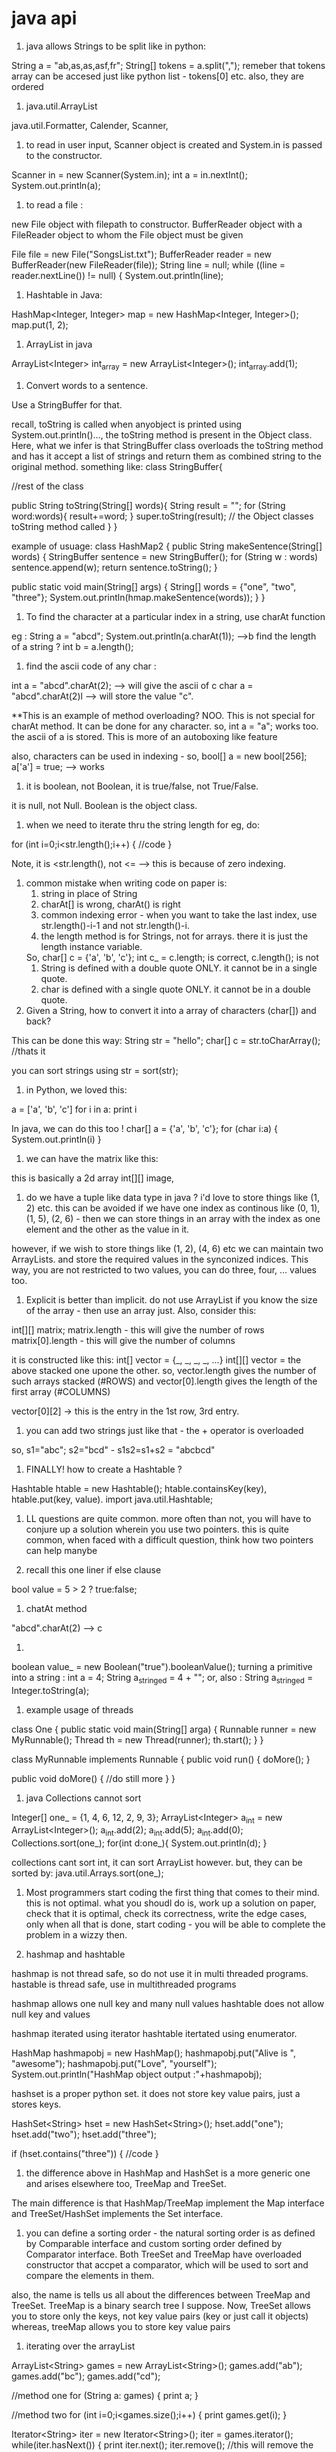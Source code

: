* java api

1. java allows Strings to be split like in python:
String a = "ab,as,as,asf,fr";
String[] tokens = a.split(",");
remeber that tokens array can be accesed just like python list - tokens[0] etc.
also, they are ordered

2. java.util.ArrayList
java.util.Formatter, Calender, Scanner,

3. to read in user input, Scanner object is created and System.in is passed to the constructor.
Scanner in = new Scanner(System.in);
int a = in.nextInt();
System.out.println(a);

4. to read a file :
new File object with filepath to constructor.
BufferReader object with a FileReader object to whom the File object must be given

File file = new File("SongsList.txt");
    BufferReader reader = new BufferReader(new FileReader(file));
    String line = null;
    while ((line = reader.nextLine()) != null) {
        System.out.println(line);


5. Hashtable in Java:
HashMap<Integer, Integer> map = new HashMap<Integer, Integer>();
map.put(1, 2);

6. ArrayList in java
ArrayList<Integer> int_array = new ArrayList<Integer>();
int_array.add(1);

7. Convert words to a sentence.
Use a StringBuffer for that.

recall, toString is called when anyobject is printed using System.out.println()..., the toString method is present in the Object class. Here, what we infer is that StringBuffer class overloads the toString method and has it accept a list of strings and return them as combined string to the original method.
something like:
class StringBuffer{

    //rest of the class

    public String toString(String[] words){
        String result = "";
        for (String word:words){
            result+=word;
        }
        super.toString(result); // the Object classes toString method called
    }
}

example of usuage:
class HashMap2
{
    public String makeSentence(String[] words) {
        StringBuffer sentence = new StringBuffer();
        for (String w : words) sentence.append(w);
        return sentence.toString();
    }

    public static void main(String[] args)
    {
        String[] words = {"one", "two", "three"};
        System.out.println(hmap.makeSentence(words));
    }
}


8. To find the character at a particular index in a string, use charAt function
eg : String a = "abcd";
System.out.println(a.charAt(1));
-->b
find the length of a string ? int b = a.length();

9. find the ascii code of any char :
int a = "abcd".charAt(2); --> will give the ascii of c
char a = "abcd".charAt(2)l --> will store the value "c".

**This is an example of method overloading? NOO.
This is not special for charAt method. It can be done for any character.
so, int a = "a"; works too. the ascii of a is stored.
This is more of an autoboxing like feature

also, characters can be used in indexing - so, bool[] a = new bool[256];
a['a'] = true; --> works

9. it is boolean, not Boolean, it is true/false, not True/False.
it is null, not Null. Boolean is the object class.

10. when we need to iterate thru the string length for eg, do:
for (int i=0;i<str.length();i++)
{
    //code
}

Note, it is <str.length(), not <= --> this is because of zero indexing.

11. common mistake when writing code on paper is:
    1. string in place of String
    2. charAt[] is wrong, charAt() is right
    3. common indexing error - when you want to take the last index, use str.length()-i-1 and not str.length()-i.
    4. the length method is for Strings, not for arrays. there it is just the length instance variable.
    So, char[] c = {'a', 'b', 'c'};
    int c_ = c.length; is correct, c.length(); is not
    5. String is defined with a double quote ONLY. it cannot be in a single quote.
    6. char is defined with a single quote ONLY. it cannot be in a double quote.


12. Given a String, how to convert it into a array of characters (char[]) and back?

This can be done this way:
String str = "hello";
char[] c = str.toCharArray(); //thats it

you can sort strings using
str = sort(str);

13. in Python, we loved this:
a = ['a', 'b', 'c']
for i in a:
    print i

In java, we can do this too !
char[] a = {'a', 'b', 'c'};
for (char i:a)
{
    System.out.println(i)
}

14. we can have the matrix like this:
this is basically a 2d array
int[][] image,

15. do we have a tuple like data type in java ? i'd love to store things like (1, 2) etc. this can be avoided if we have one index as continous like (0, 1), (1, 5), (2, 6) - then we can store things in an array with the index as one element and the other as the value in it.
however, if we wish to store things like (1, 2), (4, 6) etc we can maintain two ArrayLists. and store the required values in the synconized indices. This way, you are not restricted to two values, you can do three, four, ... values too.

16. Explicit is better than implicit. do not use ArrayList if you know the size of the array - then use an array just. Also, consider this:
int[][] matrix;
matrix.length - this will give the number of rows
matrix[0].length - this will give the number of columns

it is constructed like this:
int[] vector = {_, _, _, _, ...}
int[][] vector = the above stacked one upone the other. so, vector.length gives the number of such arrays stacked (#ROWS)
and vector[0].length gives the length of the first array (#COLUMNS)

vector[0][2] -> this is the entry in the 1st row, 3rd entry.

17. you can add two strings just like that - the + operator is overloaded
so, s1="abc"; s2="bcd" - s1s2=s1+s2 = "abcbcd"

18. FINALLY! how to create a Hashtable ?
Hashtable htable = new Hashtable();
htable.containsKey(key), htable.put(key, value).
import java.util.Hashtable;

19. LL questions are quite common. more often than not, you will have to conjure up a solution wherein you use two pointers. this is quite common, when faced with a difficult question, think how two pointers can help manybe

20. recall this one liner if else clause
bool value = 5 > 2 ? true:false;

21. chatAt method
"abcd".charAt(2) --> c

22. ** "true" to true :
boolean value_ = new Boolean("true").booleanValue();
turning a primitive into a string :
int a = 4;
String a_stringed = 4 + "";
or, also :
String a_stringed = Integer.toString(a);

23. example usage of threads
class One
{
    public static void main(String[] arga)
    {
        Runnable runner = new MyRunnable();
        Thread th = new Thread(runner);
        th.start();
    }
}

class MyRunnable implements Runnable
{
    public void run()
    {
        doMore();
    }

    public void doMore()
    {
        //do still more
    }
}

24. java Collections cannot sort
Integer[] one_ = {1, 4, 6, 12, 2, 9, 3};
     ArrayList<Integer> a_int = new ArrayList<Integer>();
     a_int.add(2);
     a_int.add(5);
     a_int.add(0);
     Collections.sort(one_);
     for(int d:one_){
        System.out.println(d);
     }

     collections cant sort int, it can sort ArrayList however.
     but, they can be sorted by:
     java.util.Arrays.sort(one_);

25. Most programmers start coding the first thing that comes to their mind. this is not optimal. what you shoudl do is, work up a solution on paper, check that it is optimal, check its correctness, write the edge cases, only when all that is done, start coding - you will be able to complete the problem in a wizzy then.

26. hashmap and hashtable
hashmap is not thread safe, so do not use it in multi threaded programs.
hastable is thread safe, use in multithreaded programs

hashmap allows one null key and many null values
hashtable does not allow null key and values

hashmap iterated using iterator
hashtable itertated using enumerator.

    HashMap hashmapobj = new HashMap();
    hashmapobj.put("Alive is ", "awesome");
    hashmapobj.put("Love", "yourself");
    System.out.println("HashMap object output :"+hashmapobj);

hashset is a proper python set.
it does not store key value pairs, just a stores keys.

HashSet<String> hset = new HashSet<String>();
hset.add("one");
hset.add("two");
hset.add("three");

if (hset.contains("three"))
{
    //code
}

27. the difference above in HashMap and HashSet is a more generic one and arises elsewhere too, TreeMap and TreeSet.
The main difference is that HashMap/TreeMap implement the Map interface and TreeSet/HashSet implements the Set interface.

28. you can define a sorting order - the natural sorting order is as defined by Comparable interface and custom sorting order defined by Comparator interface. Both TreeSet and TreeMap have overloaded constructor that accpet a comparator, which will be used to sort and compare the elements in them.

also, the name is tells us all about the differences between TreeMap and TreeSet. TreeMap is a binary search tree I suppose. Now, TreeSet allows you to store only the keys, not key value pairs (key or just call it objects)
whereas, treeMap allows you to store key value pairs

29. iterating over the arrayList
ArrayList<String> games = new ArrayList<String>();
games.add("ab");
games.add("bc");
games.add("cd");

//method one
for (String a: games)
{
    print a;
}

//method two
for (int i=0;i<games.size();i++)
{
    print games.get(i);
}

Iterator<String> iter = new Iterator<String>();
iter = games.iterator();
while(iter.hasNext())
{
    print iter.next();
    iter.remove(); //this will remove the item from the arraylist too
}

30. Heaps and BSTs are both binary trees.
The difference is that heaps implement the heap property - the children are smaller or larger than the parent
the binary search tree implements the bst property - all elements smaller that the key in the left subtree and all elements greater than the key in the right subtree

31. data structures have size, arrays have length

32. Comparator interface must be implemented by the scoring class. it must override one method - compare method
if the strings are the input, implement Comparator<String>, and in the compare method, take 2 strings and return their score - -1 or 1 or 0.

the compare method takes in obj1 and obj2. it returns a positive value if obj1>obj2, 0 if they are equal
and negative if obj1<obj2

33. you can define a comparator and use it via the collections.sort this way:

Collections.sort(List,Comparator)
eg: List<String> lst = new List<String>();
lst.add("ne");
...
Collections.sort(lst);
Collections.sort(lst, new comparabeClassName);


34. if you use COllections.sort(arrayList or List variable) - this wont work
if you want it to work, give it a comparator to compare the items on, that DogComparator would just have to override on method - compare which would take in 2 Dogs and return an int. Now, you could just make Dog implement this interface and not have to write a new class - this way you can also make the instance variables of the Dog class private and show encapsulation.

35. java vector is just like ArrayList, but it is syncronized and has some legacy methods too.

36. how do you find out which algo, data structure to use? you can write the complete search program, then, look at what the program is doing, what is the thing that is being done over and over - then, what data structure can prevent that repetition, and what algo can be used there.

37. you can print ArrayList straightway using System.out.println(name of the arraylist)
But, if you wish to print an array,
you can do:
System.out.println(Arrays.asList(arrayName));

to print arrays, eg: int[] a = {1, 2, 3};
you can do this: import java.util.Arrays;
print Arrays.toString(a);

38. convert '1' (char to int), or in general, string to int:
int a = Integer.parseInt(String.valueOf('3'));
or int a = Character.getNumericValue('3');

39. when you need to use int values more than 64 bits, you can use BigInteger.

import java.math.BigInteger;

BigInteger[] bint = new BigInteger[3];
bint = new BigInteger["1213"];

when you wish to add or multiply, bint[0].multiply(bint[1])
also, bint[1].add(bint[2]);

40. fill an array with false values
Arrays.fill(new boolean[100], false);

41. when you want to iterate over they keys of a an object implementing the Map interface in java, (including HashMap, TreeMap, LinkedHashMap, HashTable etc)
use this:

Map<Integer, Integer> map = new HashMap<Integer, Integer>();
for (Map.Entry<Integer, Integer> entry : map.entrySet())
{
    Key = entry.getKey(), value = entry.getValue());
}

HENCE:
for any map, to get the list of keys:
map.keySet().
use it like this:
for (Integer key : map.keySet())

get the list of values
map.values()

42. with any array, you can get an iterator to iterate thru it
it is good if you tell the iterator what exactly it can expect
it is this format:

Iterator<WhatToExpect> iter = arrayName.iterator();

again, Iterator<Map.Entry<Integer, Integer>> iter = map.entrySet().iterator();
while (iter.hasNext())
{
    Map.Entry<Integer, Integer> entry = iter.next();
    key = entry.getKey(), value = entry.getValue();
}

"""
This is generic to any array,
say:
String[] a = {"ab", "ca", "dad"};
Iterator<String> iter = a.iterator();
while (iter.hasNext())
{
    print iter.next()
}
"""
this is wrong, arrays have no iterator, this is because you have random accesss and you can also use a for each loop.

However, this works:
ArrayList<String> al = new ArrayList<String>();
al.add("ab");
al.add("ca");
al.add("dad");
Iterator<String> iter = al.iterator();
while(iter.hasNext())
{
    System.out.println(iter.next());
}

to reset the iterator pointer to the beginneing, you have to do : iter = al.iterator();


43. how to use heap / priority Queue

when you use a heap, you need to give a method on how you want the objects to be sorted.
so, see this

note:
1. when ever you have lists, give them the type of data you wish to store in them. for example, here, say: PriorityQueue<String>, in ArrayLists too, say what you wish to store.

2. Same with Comaprator, tell it what kind of data you wish to store.

3. You have to give the initial size of the priority queue also. - you can overshoot it, no problem

import java.util.Comparator;
import java.util.PriorityQueue;
import java.util.Scanner;

class Example
{
    public static void main(String[] args)
    {
        Comparator<String> comp = new StringLengthComparaot();
        PriorityQueue<String> heap = new PriorityQueue<String>(10, comp);
        heap.add("blah");
        heap.add("twoblah");
        heap.add("threeblah");
        while (heap.size()!=0)
        {
            System.out.println(heap.remove());
        }
    }
}

class StringLenghtComparator implements Comaprator<String>
{
    @Override
    public int compare(String x, String y)
    {
        return x.length() - y.length();
    }
}

DONE

44. Stacks in Java are descendents of Vector/ArrayList and have the following methods

import java.util.Stack;

Stack st = new Stack(); //here we arent saying explicitly what data we want to store in the stack, so we can store anything, like the double below. if you want just integets, say so by : Stack<Integer> st = new Stack<Integer>();
print st //will print an empty array symbol "[]"
st.push(new Integer(5));
st.push(new Double(1.1));
Integer a = (Integer) st.pop()

IT is mandatory to type cast the poped item back into the original type. this is bacause JUST LIKE arrayLists, we get back the generic type as defined for the Stack.
had we defined Stack<Integer>, we would have got back integer, here, we get back Objects.
So, typecasting is needed.

45. queues in java. we have two implementations
LinkedList and PriorityQueue
we covered priorityQueue, now looking at LinkedList
import java.util.LinkedList
LinkedList ll = new LinkedList();
ll.add("one");
ll.add("two");
ll.add("three");

access the elements like this:

just like in priorityQueue, we can remove the top element using remove()
for (Object ob : ll)
{
    //do something
} ORRR
Iterator<String> iter = ll.iterator();
while (iter.hasNext())
{
    print iter.next();
}

to remove it:
while(ll.size()!=0)
print ll.remove();

46. if you wish to use binary search tree, use TreeMap<K, V> - it is implemented as a red black tree

import java.util.TreeMap

TreeMap rbl = new TreeMap();
rbl.put("one", new Double(12.21));
rbl.put("two", new Double(12.11));
---here, one will be store above two. this is becayse the items are stored in descending key order. so, 'o' is smaller than 't'. here, lenght does not come into picture.

for (Map.Entry<String, Double> entry : rbl.entrySet())
print entry.getKey()
entry.getValue();

this is just like in HashTables

Also, to get the key of any elements value
Double d = rbl.get("one");


47. the TreeMap, just like the HashMap/HashTable and store Map.Entry object, that object's key can be obtained by (lets call the object me), me.getKey() and value by me.getValue()

48. common sources of error,
when you get back the item from the list, it may be a generic type, you may need to type cast it.

49. So, when you wish to sort arrays,
just do java.util.Arrays.sort(arrayName);
simple

Now, when you want to sort ArrayLists, PriorityQuesues that too accoring to the custom way you define: do this:

ArrayList<Integer> intAL = new ArrayList<Integer>();
intAL.add(12); //add more stuff

create a new class SortPlZ implements Comparator<Integer>
{
    @Override
    public int compare(Integet a, Integer b)
    {
        return a-b;
    }
}

then, Collections.sort(intAL, new SortPlZ());

This will sort the arraylist

ALSO, note that the Comparator type is <Integer>, this is because we will get giving Integers as arguments to

50. to check if a string A is a substring of B,
we can do: stringA.contains(stringB)

51. say you have an arraylist, and you want to sort it and then do a binary search so that the lookups are fast.
do this:
ArrayList<Integer> al = new ArrayList<Integer>();
al.add(1); al.add(3);
Arrays.sort(al);
int a = Arrays.binarySearch(al, 1);
this will return the int

52. when writing pseudo code, make sure you think about the indices too. dont just put crap on the pc and then try to debug it. make the pseudo code clean then it will take only 5 minutes to get the code up and running.

53. say you have a string "hello"
you want all the substring of it like
h, he, hel, hell, hello
e, el, ell, ello
l, ll, llo
l, lo
o

do this:
for (int i=0;i<str.length();i++)
for (intj=0;j<i+1;j++)
print str.substring(i,j);

54.
if you have a if-else block, that just returns things, you can most probably convert it into a terniary operator
eg:
if (x>5) return true;
else return false;

x>5?true:false

"inorder" predecessor - this means "in sorted order" predecessor - i.e if the elements of the bst were stored in a sorted array, what would have been the immediate smaller value

to delete a node with both children, follow its inorder predessor - i.e. take one right and then go full left. replace the leaf node's data with the original nodes data. and make the parent of the leaf node point to null

55. the main thing in the LL, BST, Graphs etc are the strucutre of the Nodes, how you represent the BST, graph etc. here is a quick summary:

LL.
class LinkedList
{
    Node head;
    static class Node(int data)
    {
        int data;
        Node next;
        public Node(int d)
        {
            data=d;
            next=null;
        }
    }

    public void push(int d)
    {
        Node temp = new Node(d);
        temp.next = head;
        head = temp;
    }

    public static void main(String[] args)
    {
        LinkedList ll = new LinkedList();
        ll.push(4);
    }
}

NOW, BST.

public class BSTNode{
    int data;
    BSTNode left, right; //just like LL's static inner class, here we have the same structure.
}

public static searchNode(BSTNode root, int target)
{
    BSTNode ptr = root;
    BSTNode prev = null;
    while (ptr!=null)
    {
        if (root.data==target) return root;
        prev = root;
        if (root.data>target)
        {
            root = root.right;
        } else {
            root = root.left;
        }
    }
    return null; //the value not found.
}

public static searchNode(BSTNode root, int target)
{
    if (root.data==target) return root;
    if (root.data>target) return searchNode(root.right, target)
}

public static insert(BSTNode root, int insertThis)
{
    //we will search for the value and on reaching the null, we will insert it there.
    //this code will go in the return null part of searchNode.
    BSTNode temp = new BSTNode(target);
    if (left) { prev.left = temp;}
    else prev.right = temp;
}

for delete, if there is no child, just remove it
if one child, make x's parent point to x's child directly

there are 4 conditions, x is right/left child, x has left/right child

if both children, find x's inorder predecessor, by taking one left and then as many right as possible.
then, place the data of the predecessor (which will be a leaf), in x and delete the predecessor.

Now, DFS
say we have 5 nodes
A --> B --> C
we will have an arrayList<Vertex> -- or better yet, an array of type Vertex.

BASICALLY, we have an array of Vertex. each entry has a Vertex object which has two instance variables. First one is the name of the vertex (A, B, C, D etc), and the other is the pointer to the head of the Linkedlist which houses one Neighbour node for each edge from that vertex. The Neighbour node has vertexNum of the vertex the edge points to and also the next one from there. (the value of the vertex it points to can be found in Neighbour.next.name) the LL has only the Neighbours for that node.

class Vertex{
    String name;
    Neighbour adjList;
    public Vertex(String name, Neighbour negbrs){
        this.name = name;
        this.adjList = negbrs;
    }
}

class Neighbour{
    int vertexNum;
    Neighbour next; //for storing the weight, we can have an additional int weight variable.
    public Neighbour(int vnum, nbr){
        this.vertexNum = vnum;
        next = nbr;
    }
}

Neighbour is a linked list, classical.

class Graph{
    Vertex[] vertexes; //this is an array of vertexes.

public void dfs(int v, boolean[] visited){
    visited[v] = true;
    print vertexes[v].name;
    for (Neighbour n = vertexes[v].adjList;n!=null;n=n.next){
    if (!visited[v]) dfs(n.vertexNum, visited);
    }
}

//writing the driver loop
for (int i=0;i<visited.length;i++)
if (!visited[i]) dfs(i, visited);

}

Now, DIJKS SSSPA - single source shortest path algo

what we studied earlier was that we maintain a set X, which has the nodes visited and then from the active node, we choose the edge that has the min dijks score. we gobble that node into X, update the values of the edges from that node and repeat.

Noq, what we will do is slightly different. we will maintain a fringe. that is, from the given active node, the fringe contains all the nodes the edges from that active node point to. we will write the dijks score for those nodes on the frings and after doing that, we will move to the node with the smallest dijks score. in this way, we many update the score for a given node some times.
we can store the dikj scores in a matrix.
along the way, we also store the prev active node (that lead to the present node), we push them all to a stack and when we reach the source vertex, we pop till empty for the path.

the algo runs till the fringe is empty i.e. when all the nodes are covered, and not when the destination was obtained as the active vertex. NOTE, the distance is only minimum when the node gets to be the active node, before that, its value may get updated. - or simply as soon as the vertex has been removed from the fringe, the shortest path been found.

this algo is called single source because once we run it for a single source, we get the paths to all the nodes in that vertex.

symmetric relationships - undirected graphs
asymmetric relationships - directed graphs

adjacency matrix is NxN - N is the #ofnodes
also, if graph is undirected, it is symmetric.

56. add memory address in java are stored in 4 bytes.

57. heaps are filled top to bottom and left to right
so, deleteion must happen at at right most node at the last level.
when inserting, insert at that same position.

so, heaps are just binary trees. so, each node has three fields

you do not need to use the binary tree to store the heap, you can use the fact that the tree is full, to store it in an array. start from the top vertex, store elements from left to right. this is called level order traversal.

children of i are 2i+1, 2i+2
the division (when we find the parent, given children) is an integer divison. it is truncated down, always.

so, we can use the array.

public int siftUp(){
    int k = array.size()-1;
    while(k>0){
        int p = (k-1)/2;
        if (array[k]>array[p]){
            int temp = array[p];
            array[p] = array[k]; array[k] = temp;
        } else break;
    }
}

56. YOU ADD THINGS TO A SET, YOU PUT THINGS IN A MAP
So, HashSetObejct.add("a"), TreeSetObject.add("sa")
BUT
TreeMapObject.put("as", "as"), HashMapObejct.put("sa", "as");


CRACKING THE CODING INTERVIEW

1. Pratice writing the code on paper before entering it on a PC
2. Prepare a summary of all the projects on your CV, and the challenges you faced and how you overcame them

eg Q: Tell us about your internship experience with Exponentia ?

3. The most important aspects are :
good, clear communication
recall that your cv and knowledge is better than most of the others
asnwering to the point
being extremely courteous and friendly

your plus points? passionate and motivated about computer science, quick learner, excited about trying out new technology, easy going.

4. remember, if selected, they will have you work alongside them everyday, be the one they would love to "go out with a beer for", a person who would be a pleasure to work with

5. OPEN SOURCE and INDEPENDENT projects MATTER A LOOOT. DO 'EM !

6. prepare for these question before you go in:

what is your strength

what is your weakness

what was the happiest, saddest moment on your life

what was the most challenging time of your life

what was the most difficult part of this project


7. DO reasearch on the company to prepare questions when the interviewer gives you a cance to ask them questions.
example question:

what does a typical day look like for a software developer at X? //X is the company you are interviewing for. Duh.
OR better, ask them about their tech stack
How do you use solve problem Y using technology X?

these questions show that you are passionate about the comany and its tech

8. LEARN ABOUT :
singleton design pattern
factory designn pattern

9. When asked a difficult problem, it is okay to take some time to come up with a solution - THINK ALOUD - better than keeping silent.

**sort an list
here, list can be an array or linked list.

10. ASK QUESTIONS seeking clarification if the question they asked is not clear.

11. When they ask you question, there is more often than not, a catch - which they want you to spot. for example note if the data is sorted.

write pseudo code before jumping on writing the code
name your varialbes intelligently, follow good pratices, indentation

when you are done, start testing the code for invalid inputs, negatives, zero, null etc

12 Q: find the minimum in a sorted array - binary search
what if the array is rotated - again, binary search - look for the 'reset' point. the max in the pt beside the reset point.

13 Q: given a string MESSAGE(length m) and a large string POOL(length n), is it possible to construct MESSAGE from POOL ?
naaive: for each character in MESSAGE, check of the character is there in POOL, if there, remove it from there.
if all characters present, possible. O(mn)

better: since we have repeated lookups, we can use a hash table.
**when ever we create a hash table, we need two things: key and value (remember, a hash table is just a dict really).
So, we can have each character in POOL, map to the number of times it appears in POOL. Using the heapofy operation, we can load the data into a hash table in O(n) time. We then in O(m) time, create a character count for each character that appears in the MESSAGE. Then run a loop to check for each character in O(m) time [the check takes a constant time], hence the running time is linear O(max(m, n)), or really, just O(n) [THETA(n) ?]

**how do we store the character, count tuple in java say? OQ

14 Q: print all the permutations of a given string. (abcd = a, b, c, d, ab, ba, bc, cb, ..)
we can write a recursive algorith for this. OQ

def merge(single, long):
    return [long[:i+1]+single+long[i+1:] for i in len(long)]

def give_to_merge()
for char in long:
    merge(char, )

QUESTIONS like these are called base case and build questions, you have to create their solution bottom up.

15. Q: how to maintain a median of a stream of numbers
two heaps.
one max heap would store the smaller half of the numbers - you have to maintain this invariant
one min heap would sotre the larger half of the numbers
if you have odd number of elements, either of the heap can be bigger
if even number, the roots are the medians
if odd number, the larger heap has the median

when a new number comes along, it can either go in the small number heap or in the large number heap or be exactly in between the two roots (it is then the median), you can put it in either (or smaller) heap.
also, if two consequtive elements go in the smaller heap say, then push one element - the root to the larg number heap

AT any point of time, the difference between the population of the heaps is 1 or 0 (it oscillates between these as the numbers arrive) - this runs in log(n) time.

16. Q: given an odd numer of elements, how to create a perfectly balanced tree such that the median is at the top? this can be done if we follow the binary search tree property - left subtree smaller than the parent, right subtree bigger than the parent, root between both the subtrees.
if the number is even, there are two medians and they are the root and the root of the larger of both the sub trees - this is log time too.

**LL is not great at random access and sorting, great at storing an indefinate number of elements
array - great at random access
binary tree - great at good with ordering

**if you have heard a question before, say that! this will bring big honesty points. also, you it is difficult to pretent as if you are thinking. like say you heard it for one or two questions, then not.


17. Q: given a string determine if it has all unique characters?
optimal should be linear, right?
naaive : run thru the array, for each character, if not there in our array, put it in, else ignore. this is n*n time, because we have to check also.

this has space of O(n) also. a better solution would be to simply check each character against every other. this would take n^2 time and no space.

**the ascii char set is 256 characters long - it has 256 unique characters. SO, create a boolean array of size 256, run a loop thru each character (StringName.charAt(i)), if the index is 1, return false, if not set to 1. outside the loop, return true. time O(n), space O(n).

Otherwise, you can use a heap. store all the characters in a heap one by one after checking if it is not already there. if there, return false, else true.

public boolean uniqueString(String inputStr)
{
    boolean[] boolArray = new boolean[256];
    for (int i=0;i<inputStr.length();i++)
    {

        int x = inputStr.charAt(i);
        if (boolArray[i]==1) return false;
        boolArray[i]==true;
    }
    return true;
}

if no storage should be used, sort the string array and run a linear scan to check if the neighbours are same - return false if they are. this will destroy the output but. this will take nlogn time. more than the linear time

18. **C-Style string is the string that has an additional null character. so, "abcd" is 5 characters
this question doesnt work for java.

but, how to reverse the string?

naaive:
linear running time, and linear space complexicity

public string reverseString(String str)
{
    String revStr = "";
    StringBuffer strBuffer = new StringBuffer();
    for (int i=0;i<str.length();i++)
    {
        char temp = str.charAt(str.length()-i);
        strBuffer.append(temp);
    }
    return strBuffer.toString();
}

Better solution would be, exchange the ith index with length-ith-1 index, using a temp char variable. this has lower constants and does this inplace, space complexicity is constant, O(1).
public String reverseString(String str)
{
    StringBuffer strB = new StringBuffer();

    for (int i=0;i<str.length();i++)
    {
        chat temp = str.charAt(i);
        str
    }
}

How to remove any one element of an array, for eg if it is a int[] i_ = {1, 2, 3};,
how can I remove say 2. in python, del i_[1] would have worked. OP **


19. remove duplicate characters in a string without using any additional buffer.
naaive: in python, convert into set and then back to list
otherwise, for each character, store it in heap if not already present. if present, do nothing
in the end, print the characters in the heap
--linear time in both cases.

**when there are constraints given : such as no extra memory, no Data strucutre, you can give lousy running time solutions. then it is okay.

buffer = additonal memory of any kind (array, hashtable etc)

**write a method to solve the given problem. make it static and public. eg:
public static String reverseString(String str)
{
    //code
}

When asked about the static keyword, say you did this so that the method can be used without having to create the class object first as the static method belongs to the class.

soln:
iterate thru each char, for each char, scan thru the array to see if already present, if present, remove one instance.

20. Q: write a method to check if two strings are anagrams or not, they are if they have the same characters (with their counts)

sort both the strings and then comapre element to element if they have the same characters. if they dont, they arent.
**YOU can sort strings.
what you need for this and many other string problems is this:
given a string, return a hashtable with the

store all the chars of one string in a hashtable, each time increase its count if it is already present. do the same for the second string also. then check if the hashtables are exactly equal.
linear time in both running and space.

if you do not want to use two hashtables, you can use two arrays.

**in all the string question, consider using ascii encoding i.e. bool[] letters = new bool[256];
this for checking if a previous character was there or not

21. it is important to write the pseudo code first. this will help immensly when writing java. and it is okay to have solutions that seem non optimal. like moving over each character and storing its count in a seperate array etc. this can be done  efficiently when you have the pseudo code written nicely.

22. Q: write a method to replace space character in a string with %20

PC : convert string to char array, iterate thru the char array, if space, replace with %20

public static String replaceSpace(String str)
{
    char[] charArray = str.toCharArray();
    int counter = 0;
    for (char c : charArray)
    {
        if (c.equals(" ")) OR c == " "
        {
            charArray[counter]='%20';
        }
        counter++;
    }
}

This will not work because %20 is not a char.
Now, do this: in the first scan, count the number of spaces and remember their location. store them in an array, the index of the array is the ith space and the value is the location of that ith space. then, iterate thru the array and at the value of the index, make the replacement. to do this in java is a little terse compared to how you would do it in java. (str is a char array)
newLength = str.length + numSpaces*2;
for (char c: str)
if (c==" ")
{
    str[newLength - 1] = "0";
    str[newLength - 2]="2";
    str[newLength - 3] = "%";
    else{
    str[newLength - 1] = str[i];
    newLength--;
    }
} YOU WILL BE ABLE TO WRITE THIS ONY AFTER YOU HAVE WRITTEN THE PSEUDO CODE VERY CAREFULLY
**OQ : what is the difference between .equals and ==
what does the \0 mean in strings specifically

23: Q: given an image - NxN matrix, each pixel is 4 bytes = 32 bits - so, the value is b/w 0 and 2^32-1.
Now, you have to rotate the image by 90degrees, in place.

P: this can be done if we take the transpose of the matrix. we can run a loop to iterate thru each row, and a nested loop for each column in each row
so, we have i and j indices. we can interchange their values and store them in a new array - this would take O(n^2) time and space.

for in place, we have to change the inner loop to not start from 0 but from the outer index each time.
for (int i=0;i<n;i++)
{
    for (int j=i;j<n;j++)
    {
        int temp = image[i][j];
        image[i][j]=image[j][i];
        image[j][i] = temp;

    }
}

this will work, however, it will produce an upside down image.
note here:

123 original
456
789

147 transpose - rotated 90 degrees left
258
369

369 rotated 90 degrees right
258
147

dont be afraid to make this drawing on the paper before writing the pseudo code. ask if we need 90 degrees left or right rotation ! thinking aloud before them has several benefits:
1. this helps you write the correct solution
2. this shows how you think, they might like it
3. they might even help you arrive at the solution

24: write an algo to set the entire row and column of an mxn matrix to zero for that element that is zero.

PS: have two nested loops, one runs till m, the other till n
check each element, if it is zero, store the i and j values in two arraylists.
then, run a loop twice, once for row and once row column, setting them to 0
so,
for (int i=0;i<m;i++)
{
    for (int j=0;j<n;j++)
    {
        if (matrix[i][j]==0)
        {
            i_array.append(i); j_array.append(j);
        }
    }
}

for (int x=0;x<i_array.len();x++)
{
for (int i=0;i<m;i++)
{
    matrix[i][i_array[x]]=0;
}

for (int i=0;i<n;i++)
{
    matrix[j_array[x]][i]=0;
}
}

these TWO loops can be made into one, heres how:
for (int i=0;i<matrix.length;i++)
{
    for (int j=0;j<matrix[0].length;j++)
    {
        if (i_array[i] == 0 || j_array[j]==0)
        {
            matrix[i][j]=0;
        }
    }
}

25. Q: Assume you have a method isSubstring which checks if one word is a substring of
another. Given two strings, s1 and s2, write code to check if s2 is a rotation of s1 using
only one call to isSubstring (i.e., “waterbottle” is a rotation of “erbottlewat”)

This question I could not think of a feasible solution.
ANSWER:
if lengths not same, return false
concatenate s1 with itself and check if s2 is a substring of the result.
s1 = apple, s2 = pleap -> apple is a substring of pleappleap

public static boolean isRotated(String s1, String s2)
{
    if (s1.length()!=s2.length())
    {
        return false;
    }

    s2 = s2+s2;
    if (isSubstring(s1, s2))
    {
        return true;
    }
    return false;
}

VERY VERY IMPORTANT POINT : in PS and then in code, after writing the solution and before starting to code, write the precautions for the trivial cases like zero length input and all. this shows you pay attention to detail

now, instead of the last if statement, we could have done this:

return isSubstring(s1, s2);

LINKED LISTS

CODE FOR LL:
public class LinkedList
{
    Node head;

    static class Node
    {
        int data;
        Node next;
        Node(int d)
        {
            data=d;
            next=null;
        }
    }
}

remember outer LL class, instance variable is head, inner static class Node, instance variables data and Node type next, and finally Node constructor which takes in an int - the data and also initializes non primitive Node type reference variable to null.

WHEN writing code for LLs, take as input the node from which to perform whateveraction you are performing. dont assume it is the head straightway.

CONCEPTUALLY, LL is very simple, you can come up with all kinds of solutions if you arent intimidated with implemention issues, and you shouldnt be, once you know what to do nicely, you can code it quite easily.

26. write code to remove duplicates from an unsorted linked list
PS : this is similar to when we removed duplicates from a string.
we can iterate thru each element and check if it already there in the hashtable, if not, we enter it there, if present, we pass - we can use a bloom filter too because we just need a boolean yes or no. **get to know the basics of boom filters before you say so but.

the above PS is missing one thing. we have to look for the data in each node, we have to compare that.

public static void removeDuplicates(Node startNode)
{
    Hashtable hmap = new Hashtable();
    Node pointer = startNode;
    Node previousNode = null;
    while (pointer!=null)
    {
        if (hmap.containsKey(pointer.data)):
        previous.next=pointer.next

        else
            hmap.put(pointer.data, true); previous = pointer;
        pointer = pointer.next;
    }
this is O(n), space complexicity is O(n)
if we had to use no extra space, we can use two pointers.
the first one does a single scan thru the elements and the second one scans the LL for each outer one.

public static void removeDuplicates(Node startNode)
{
    Node slow = startNode;
    Node runner = null;
    Node previous = startNode;
    while (slow!=null)
    {
        while (runner!=null)
        {
            if (runner.data==slow.data)
            {
                previous.next = runner.next;
                runner=runner.next;
            }
            else
            {
                previous = runner;
                runner = runner.next;
            }
        }
        runner = slow;
        slow = slow.next;
    }
}

this is O(n^2). space complexicity is O(const)

27. find the nth from last element of a singly LL
PS: we can have two counters, one is ahead of the other by n steps. now, run a while loop, when the guy ahead reaches the end, the other one is n steps behind it. now, to delete it, you can by transfering the data from the other one's next to itself and removing the other's next.

public static int nElement(Node startNode, int n)
{
    Node ahead = startNode;
    Node behind = startNode;
    for (int i=0;i<n, i++) //this is incorrect, this loop will run n times, so we will be n steps ahead of the other node but we should be only n-1 step ahead because the while will stop when the ahead Node is null. hence, either change this to i<(n-1) or change while condition to ahead.next!=null
    {
        if (ahead==null) return null;
        ahead = ahead.next;
    }
    while (ahead!=null)
    {
        behind = behind.next;
        ahead = ahead.next;
    }
    return behind.data;
}

this runs in O(n) linear time.
other way would be to scan the LL first and find the number of elements, then again go to #elements-nth node and return it. this too is linear but has higher constants

**OQ, how to do this using recursion?

28. given access to a particular node, how to delete it?
PS: get the data of its next into itself and delete the next.

public static void deleteThis(Node deleteNode)
{
    deleteNode.data = deleteNode.next.data;
    deleteNode.next = deleteNode.next.next;
}

THIS wont work if the node to be deleted is the last node. check if the input nodes next is null, if it is, return false - cannot be done.

29. You have two numbers represented by a linked list, where each node contains a sin-
gle digit. The digits are stored in reverse order, such that the 1’s digit is at the head of
the list. Write a function that adds the two numbers and returns the sum as a linked
list.
EXAMPLE
Input: (3 -> 1 -> 5), (5 -> 9 -> 2)
Output: 8 -> 0 -> 8

PS : iterate thru each node, by having two pointers. add the .data in each node at each iteration, if the number is greater than 10, carry over the ones digit and put the 0s digit there itself.

public static Node addLL(Node head1, Node head2)
{
    if (head1 == null || head2 == null)
    {
        return null;
    }
    Node resultLL;

    while (head1!=null & head2!=null)
    {
        if ((head1.data+head2.data)> 10)
        {
            int zeros = (head1.data+head2.data)%10;
            int ones = (head1.data+head2.data)- zeros / 10;
        }
        else
        {
            int zeros = head1.data+head2.data;
            int ones = 0;
        }
        Node temp = zeros;

    }
}

you will be able to do this with some nice pseudocode

30. given a circular LL, find the node at the start of a loop. - this node will have two other nodes pointing to it.
PS: run a linear scan thru the LL, store in hashtable, node reference as key and its data as value.
with each iteration of the loop, check of the node already present in the hmap, if not, store it. when faced with the first repeat, return it.

public static Node findLoop(Node startNode)
{
    Hashtable ht = new Hashtable();
    while (startNode!=null)
    {
        if (ht.containsKey(startNode))
        {
            return startNode;
        } else
        {
            ht.put(startNode, startNode.data);
            startNode = startNode.next;
        }
    }
    return null;
}


STACKS and QUEUES

Stacks are first in first out - lifo - or filo - different type
queues are last in last out - fifo - or lilo - same type note

31. Describe how you could use a single array to implement three stacks.
PS: divide the array into three equal parts and use them as stacks

int stackSize = 300;
int[] buffer = new int[3*stackSize];
int[] pointers = {0,0,0};

void push(int stackNo, int value)
{
    int index = stackNo*stackSize + pointers[stackNo] + 1;
    buffer[index]=value;
    pointers[stackNo]++;
}

int pop(int stackNo)
{
    int index = stackNo*stackSize + pointers[stackNo];
    pointers[stackNo]--;
    int toReturn = buffer[index];
    buffer[index]=0;
    return toReturn;
}

to have variable size stacks,
int stackSize = 300;
int[] pointers = {-1,-1,-1};
StackNode[] stackNodes= new StackNode[300]


HACKERRANK

there are two components to java - the java runtime - this will allow you to run java programs, websites etc. however, if you wish to compile java applications as well (eg, if you are a developer), you need the jdk as well

    sudo apt-get install default-jre
    sudo apt-get install default-jdk

Input, output:

import java.util.Scanner;

class Main{
    public static void main(String[] args){
        Scanner sc = new Scanner(System.in);
        int i = sc.nextInt();
        System.out.println(i);
    }
}
